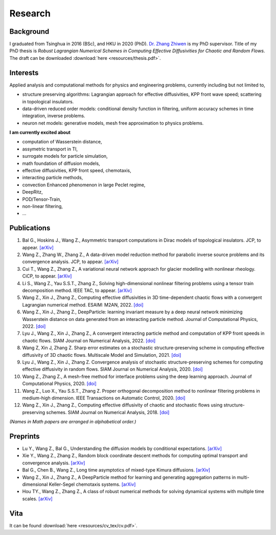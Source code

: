 Research
========

Background
----------

I graduated from Tsinghua in 2016 (BSc), and HKU in 2020 (PhD). `Dr. Zhang Zhiwen <http://hub.hku.hk/cris/rp/rp02087>`_ is my PhD supervisor. Title of my PhD thesis is *Robust Lagrangian Numerical Schemes in Computing Effective Diffusivities for Chaotic and Random Flows*. The draft can be downloaded :download:`here <resources/thesis.pdf>`.


Interests
---------

Applied analysis and computational methods for physics and engineering problems, currently including but not limited to,

* structure preserving algorithms: Lagrangian approach for effective diffusivities, KPP front wave speed; scattering in topological insulators.

* data-driven reduced order models: conditional density function in filtering, uniform accuracy schemes in time integration, inverse problems.

* neuron net models: generative models, mesh free approximation to physics problems. 

**I am currently excited about**

* computation of Wasserstein distance,

* assymetric transport in TI,

* surrogate models for particle simulation,

* math foundation of diffusion models,

* effective diffusivities, KPP front speed, chemotaxis,

* interacting particle methods,

* convection Enhanced phenomenon in large Peclet regime,

* DeepRitz,

* POD/Tensor-Train,

* non-linear filtering,

* ...


Publications
------------

#. Bal G., Hoskins J., Wang Z., Asymmetric transport computations in Dirac models of topological insulators. JCP, to appear. `[arXiv] <https://arxiv.org/abs/2206.08847>`__


#. Wang Z., Zhang W., Zhang Z., A data-driven model reduction method for parabolic inverse source problems and its convergence analysis. JCP, to appear. `[arXiv] <https://arxiv.org/abs/2110.07676>`__

#. Cui T., Wang Z., Zhang Z., A variational neural network approach for glacier modelling with nonlinear rheology. CiCP, to appear. `[arXiv] <https://arxiv.org/abs/2209.02088>`__

#. Li S., Wang Z., Yau S.S.T., Zhang Z., Solving high-dimensional nonlinear filtering problems using a tensor train decomposition method. IEEE TAC, to appear. `[arXiv] <https://arxiv.org/abs/1908.04010>`__

#. Wang Z., Xin J., Zhang Z., Computing effective diffusivities in 3D time-dependent chaotic flows with a convergent Lagrangian numerical method.  ESAIM: M2AN, 2022. `[doi] <https://doi.org/10.1051/m2an/2022049>`__

#. Wang Z., Xin J., Zhang Z., DeepParticle: learning invariant measure by a deep neural network minimizing Wasserstein distance on data generated from an interacting particle method. Journal of Computational Physics, 2022. `[doi] <https://doi.org/10.1016/j.jcp.2022.111309>`__

#. Lyu J., Wang Z., Xin J., Zhang Z., A convergent interacting particle method and computation of KPP front speeds in chaotic flows. SIAM Journal on Numerical Analysis, 2022. `[doi] <https://doi.org/10.1137/21m1410786>`__

#. Wang Z, Xin J, Zhang Z. Sharp error estimates on a stochastic structure-preserving scheme in computing effective diffusivity of 3D chaotic flows. Multiscale Model and Simulation, 2021. `[doi] <https://doi.org/10.1137/19m1275516>`__

#. Lyu J., Wang Z., Xin J., Zhang Z. Convergence analysis of stochastic structure-preserving schemes for computing effective diffusivity in random flows. SIAM Journal on Numerical Analysis, 2020. `[doi] <https://doi.org/10.1137/19m1277163>`__

#. Wang Z., Zhang Z., A mesh-free method for interface problems using the deep learning approach. Journal of Computational Physics, 2020. `[doi] <https://doi.org/10.1016/j.jcp.2019.108963>`__

#. Wang Z., Luo X., Yau S.S.T., Zhang Z. Proper orthogonal decomposition method to nonlinear filtering problems in medium-high dimension. IEEE Transactions on Automatic Control, 2020. `[doi] <https://doi.org/10.1109/tac.2019.2927322>`__

#. Wang Z., Xin J., Zhang Z., Computing effective diffusivity of chaotic and stochastic flows using structure-preserving schemes. SIAM Journal on Numerical Analysis, 2018. `[doi] <https://doi.org/10.1137/18m1165219>`__

*(Names in Math papers are arranged in alphabetical order.)*

Preprints
---------

* Lu Y., Wang Z., Bal G., Understanding the diffusion models by conditional expectations. `[arXiv] <https://arxiv.org/abs/2301.07882>`__

* Xie Y., Wang Z., Zhang Z., Random block coordinate descent methods for computing optimal transport and convergence analysis. `[arXiv] <https://arxiv.org/abs/2212.07046>`__

* Bal G., Chen B., Wang Z., Long time asymptotics of mixed-type Kimura diffusions. `[arXiv] <https://arxiv.org/abs/2210.10037>`__

* Wang Z., Xin J., Zhang Z., A DeepParticle method for learning and generating aggregation patterns in multi-dimensional Keller-Segel chemotaxis systems. `[arXiv] <https://arxiv.org/abs/2209.00109>`__

* Hou TY., Wang Z., Zhang Z., A class of robust numerical methods for solving dynamical systems with multiple time scales. `[arXiv] <https://arxiv.org/abs/1909.04289>`__ 



Vita
----

It can be found :download:`here <resources/cv_tex/cv.pdf>`.

